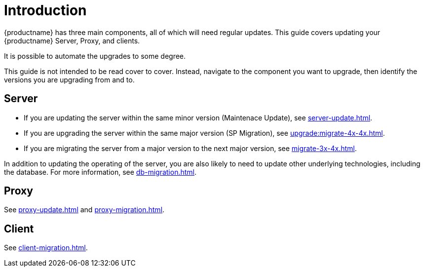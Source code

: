 [[upgrade-overview]]
= Introduction

{productname} has three main components, all of which will need regular updates.
This guide covers updating your {productname} Server, Proxy, and clients.

It is possible to automate the upgrades to some degree.

This guide is not intended to be read cover to cover.
Instead, navigate to the component you want to upgrade, then identify the versions you are upgrading from and to.



== Server


* If you are updating the server within the same minor version (Maintenace Update), see xref:server-update.adoc[].
* If you are upgrading the server within the same major version (SP Migration), see xref:upgrade:migrate-4x-4x.adoc[].
* If you are migrating the server from a major version to the next major version, see xref:migrate-3x-4x.adoc[].

In addition to updating the operating of the server, you are also likely to need to update other underlying technologies, including the database.
For more information, see xref:db-migration.adoc[].



== Proxy

See xref:proxy-update.adoc[] and xref:proxy-migration.adoc[].



== Client

See xref:client-migration.adoc[].
